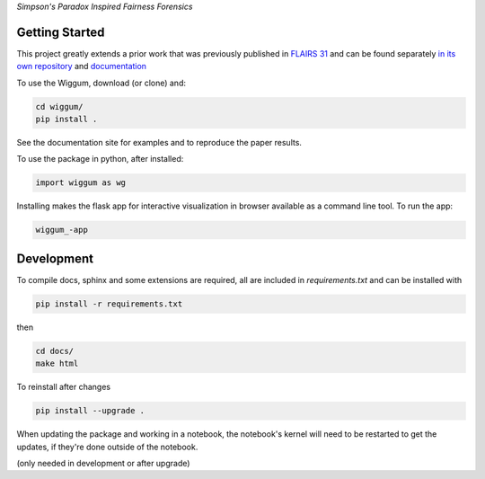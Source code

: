 
*Simpson's Paradox Inspired Fairness Forensics*


Getting Started
================



This project greatly extends a prior work that was previously published in
`FLAIRS 31 <http://www.flairs-31.info/program>`_   and can be found separately
`in its own repository <https://github.com/fairnessforensics/detect_simpsons_paradox>`_
and `documentation <https://fairnessforensics.github.io/detect_simpsons_paradox/>`_



To use the Wiggum, download (or clone) and:

.. code-block:: bash

  cd wiggum/
  pip install .

See the documentation site for examples and to reproduce the paper results.

To use the package in python, after installed:

.. code-block:: Python

  import wiggum as wg

Installing makes the flask app for interactive visualization
in browser available as a command line tool. To run the app:

.. code-block:: bash

  wiggum_-app



Development
============

To compile docs, sphinx and some extensions are required, all are included in
`requirements.txt` and can be installed with

.. code-block:: bash

  pip install -r requirements.txt

then

.. code-block:: bash

  cd docs/
  make html


To reinstall after changes

.. code-block:: bash

  pip install --upgrade .

When updating the package and working in a notebook, the notebook's kernel will
need to be restarted to get the updates, if they're done outside of the notebook.

(only needed in development or after upgrade)
